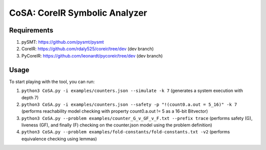CoSA: CoreIR Symbolic Analyzer
========================



========================
Requirements
========================

1) pySMT: https://github.com/pysmt/pysmt

2) CoreIR: https://github.com/rdaly525/coreir/tree/dev (dev branch)

3) PyCoreIR: https://github.com/leonardt/pycoreir/tree/dev (dev branch)


========================
Usage
========================

To start playing with the tool, you can run:

1) ``python3 CoSA.py -i examples/counters.json --simulate -k 7`` (generates a system execution with depth 7)

2) ``python3 CoSA.py -i examples/counters.json --safety -p "!(count0.a.out = 5_16)" -k 7`` (performs reachability model checking with property count0.a.out != 5 as a 16-bit Bitvector)

3) ``python3 CoSA.py --problem examples/counter_G_v_GF_v_F.txt --prefix trace`` (performs safety (G), liveness (GF), and finally (F) checking on the counter.json model using the problem definition)

4) ``python3 CoSA.py --problem examples/fold-constants/fold-constants.txt -v2`` (performs equivalence checking using lemmas)

